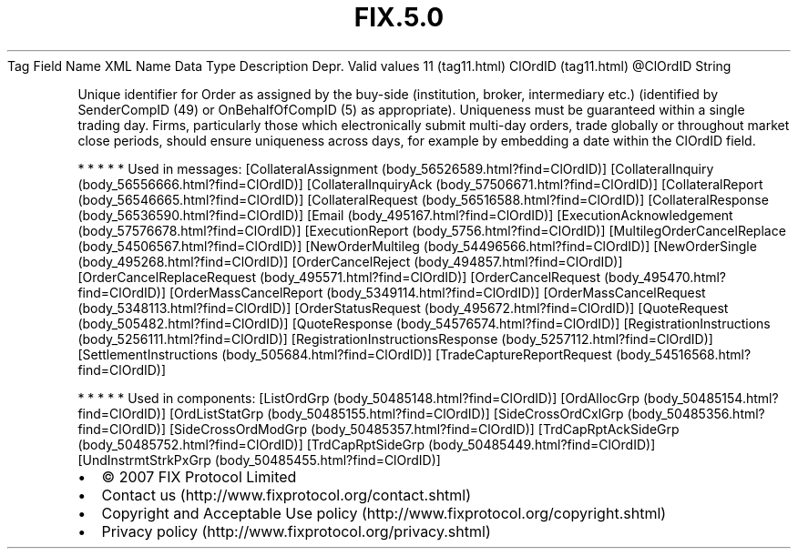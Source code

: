 .TH FIX.5.0 "" "" "Tag #11"
Tag
Field Name
XML Name
Data Type
Description
Depr.
Valid values
11 (tag11.html)
ClOrdID (tag11.html)
\@ClOrdID
String
.PP
Unique identifier for Order as assigned by the buy-side
(institution, broker, intermediary etc.) (identified by
SenderCompID (49) or OnBehalfOfCompID (5) as appropriate).
Uniqueness must be guaranteed within a single trading day. Firms,
particularly those which electronically submit multi-day orders,
trade globally or throughout market close periods, should ensure
uniqueness across days, for example by embedding a date within the
ClOrdID field.
.PP
   *   *   *   *   *
Used in messages:
[CollateralAssignment (body_56526589.html?find=ClOrdID)]
[CollateralInquiry (body_56556666.html?find=ClOrdID)]
[CollateralInquiryAck (body_57506671.html?find=ClOrdID)]
[CollateralReport (body_56546665.html?find=ClOrdID)]
[CollateralRequest (body_56516588.html?find=ClOrdID)]
[CollateralResponse (body_56536590.html?find=ClOrdID)]
[Email (body_495167.html?find=ClOrdID)]
[ExecutionAcknowledgement (body_57576678.html?find=ClOrdID)]
[ExecutionReport (body_5756.html?find=ClOrdID)]
[MultilegOrderCancelReplace (body_54506567.html?find=ClOrdID)]
[NewOrderMultileg (body_54496566.html?find=ClOrdID)]
[NewOrderSingle (body_495268.html?find=ClOrdID)]
[OrderCancelReject (body_494857.html?find=ClOrdID)]
[OrderCancelReplaceRequest (body_495571.html?find=ClOrdID)]
[OrderCancelRequest (body_495470.html?find=ClOrdID)]
[OrderMassCancelReport (body_5349114.html?find=ClOrdID)]
[OrderMassCancelRequest (body_5348113.html?find=ClOrdID)]
[OrderStatusRequest (body_495672.html?find=ClOrdID)]
[QuoteRequest (body_505482.html?find=ClOrdID)]
[QuoteResponse (body_54576574.html?find=ClOrdID)]
[RegistrationInstructions (body_5256111.html?find=ClOrdID)]
[RegistrationInstructionsResponse (body_5257112.html?find=ClOrdID)]
[SettlementInstructions (body_505684.html?find=ClOrdID)]
[TradeCaptureReportRequest (body_54516568.html?find=ClOrdID)]
.PP
   *   *   *   *   *
Used in components:
[ListOrdGrp (body_50485148.html?find=ClOrdID)]
[OrdAllocGrp (body_50485154.html?find=ClOrdID)]
[OrdListStatGrp (body_50485155.html?find=ClOrdID)]
[SideCrossOrdCxlGrp (body_50485356.html?find=ClOrdID)]
[SideCrossOrdModGrp (body_50485357.html?find=ClOrdID)]
[TrdCapRptAckSideGrp (body_50485752.html?find=ClOrdID)]
[TrdCapRptSideGrp (body_50485449.html?find=ClOrdID)]
[UndInstrmtStrkPxGrp (body_50485455.html?find=ClOrdID)]

.PD 0
.P
.PD

.PP
.PP
.IP \[bu] 2
© 2007 FIX Protocol Limited
.IP \[bu] 2
Contact us (http://www.fixprotocol.org/contact.shtml)
.IP \[bu] 2
Copyright and Acceptable Use policy (http://www.fixprotocol.org/copyright.shtml)
.IP \[bu] 2
Privacy policy (http://www.fixprotocol.org/privacy.shtml)
